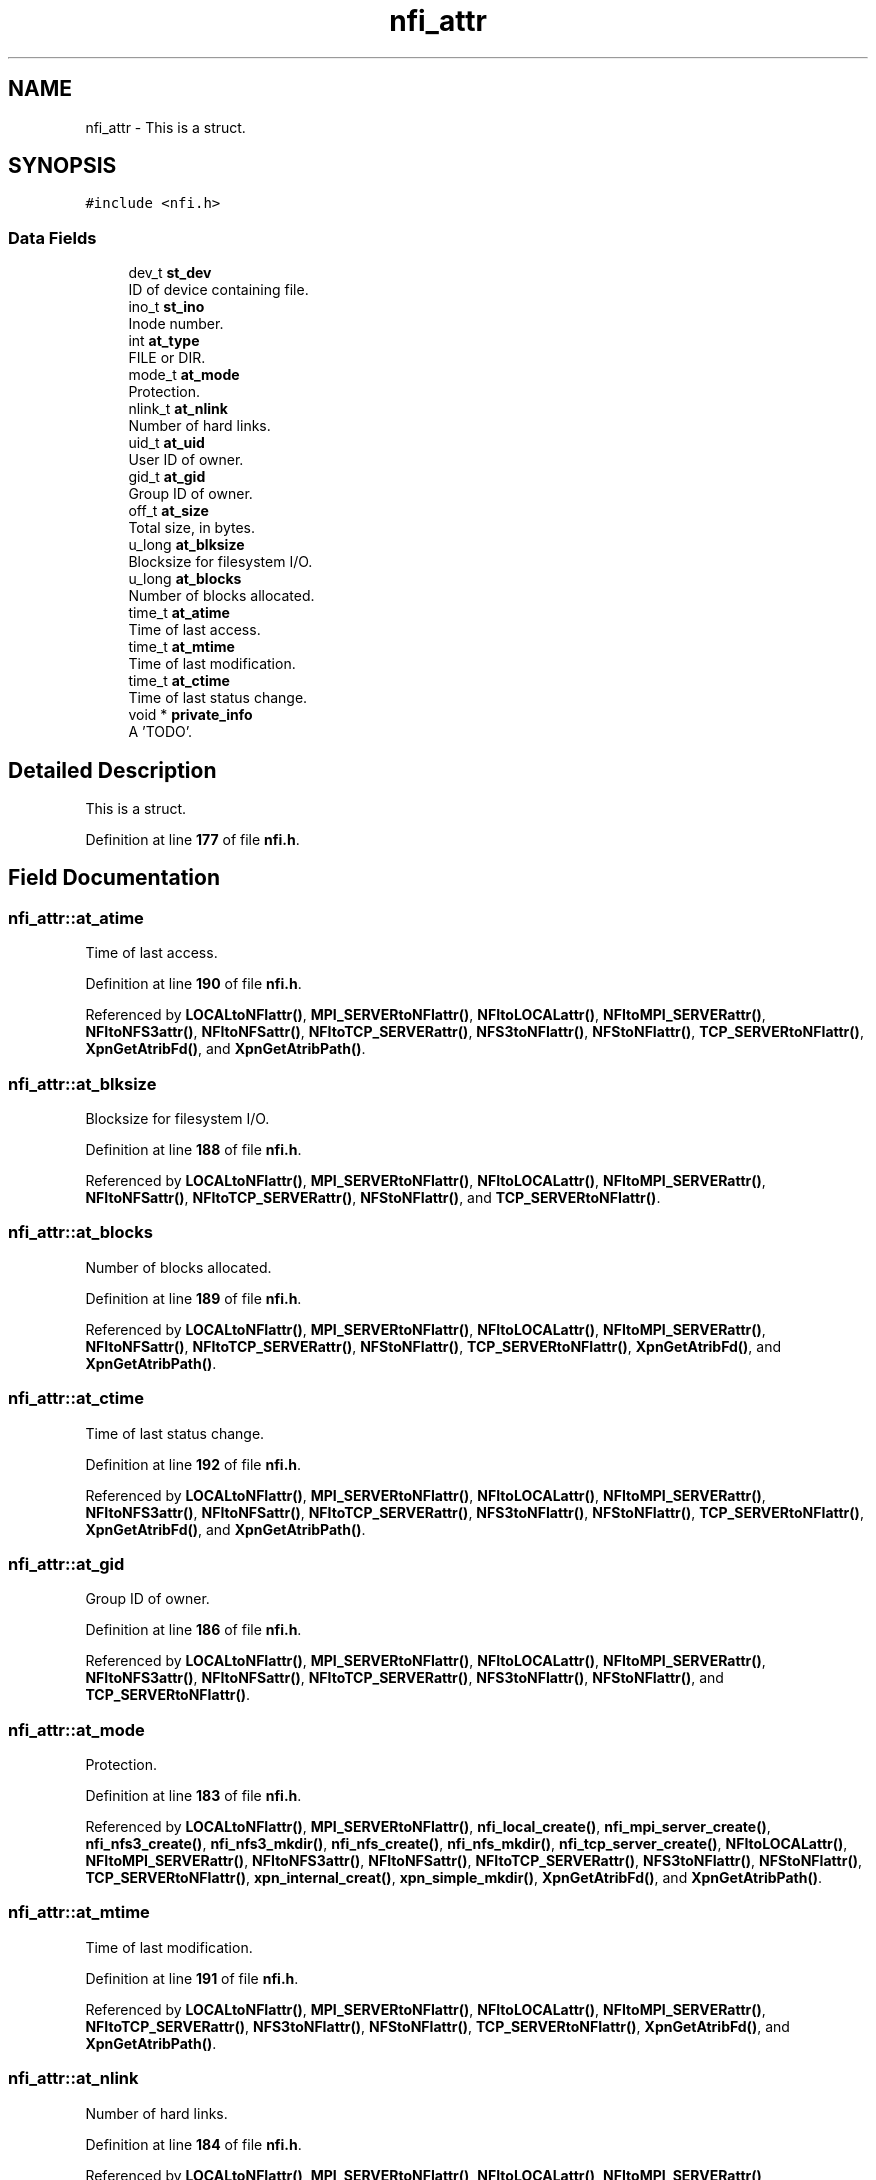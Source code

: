 .TH "nfi_attr" 3 "Wed May 24 2023" "Version Expand version 1.0r5" "Expand" \" -*- nroff -*-
.ad l
.nh
.SH NAME
nfi_attr \- This is a struct\&.  

.SH SYNOPSIS
.br
.PP
.PP
\fC#include <nfi\&.h>\fP
.SS "Data Fields"

.in +1c
.ti -1c
.RI "dev_t \fBst_dev\fP"
.br
.RI "ID of device containing file\&. "
.ti -1c
.RI "ino_t \fBst_ino\fP"
.br
.RI "Inode number\&. "
.ti -1c
.RI "int \fBat_type\fP"
.br
.RI "FILE or DIR\&. "
.ti -1c
.RI "mode_t \fBat_mode\fP"
.br
.RI "Protection\&. "
.ti -1c
.RI "nlink_t \fBat_nlink\fP"
.br
.RI "Number of hard links\&. "
.ti -1c
.RI "uid_t \fBat_uid\fP"
.br
.RI "User ID of owner\&. "
.ti -1c
.RI "gid_t \fBat_gid\fP"
.br
.RI "Group ID of owner\&. "
.ti -1c
.RI "off_t \fBat_size\fP"
.br
.RI "Total size, in bytes\&. "
.ti -1c
.RI "u_long \fBat_blksize\fP"
.br
.RI "Blocksize for filesystem I/O\&. "
.ti -1c
.RI "u_long \fBat_blocks\fP"
.br
.RI "Number of blocks allocated\&. "
.ti -1c
.RI "time_t \fBat_atime\fP"
.br
.RI "Time of last access\&. "
.ti -1c
.RI "time_t \fBat_mtime\fP"
.br
.RI "Time of last modification\&. "
.ti -1c
.RI "time_t \fBat_ctime\fP"
.br
.RI "Time of last status change\&. "
.ti -1c
.RI "void * \fBprivate_info\fP"
.br
.RI "A 'TODO'\&. "
.in -1c
.SH "Detailed Description"
.PP 
This is a struct\&. 


.PP
Definition at line \fB177\fP of file \fBnfi\&.h\fP\&.
.SH "Field Documentation"
.PP 
.SS "nfi_attr::at_atime"

.PP
Time of last access\&. 
.PP
Definition at line \fB190\fP of file \fBnfi\&.h\fP\&.
.PP
Referenced by \fBLOCALtoNFIattr()\fP, \fBMPI_SERVERtoNFIattr()\fP, \fBNFItoLOCALattr()\fP, \fBNFItoMPI_SERVERattr()\fP, \fBNFItoNFS3attr()\fP, \fBNFItoNFSattr()\fP, \fBNFItoTCP_SERVERattr()\fP, \fBNFS3toNFIattr()\fP, \fBNFStoNFIattr()\fP, \fBTCP_SERVERtoNFIattr()\fP, \fBXpnGetAtribFd()\fP, and \fBXpnGetAtribPath()\fP\&.
.SS "nfi_attr::at_blksize"

.PP
Blocksize for filesystem I/O\&. 
.PP
Definition at line \fB188\fP of file \fBnfi\&.h\fP\&.
.PP
Referenced by \fBLOCALtoNFIattr()\fP, \fBMPI_SERVERtoNFIattr()\fP, \fBNFItoLOCALattr()\fP, \fBNFItoMPI_SERVERattr()\fP, \fBNFItoNFSattr()\fP, \fBNFItoTCP_SERVERattr()\fP, \fBNFStoNFIattr()\fP, and \fBTCP_SERVERtoNFIattr()\fP\&.
.SS "nfi_attr::at_blocks"

.PP
Number of blocks allocated\&. 
.PP
Definition at line \fB189\fP of file \fBnfi\&.h\fP\&.
.PP
Referenced by \fBLOCALtoNFIattr()\fP, \fBMPI_SERVERtoNFIattr()\fP, \fBNFItoLOCALattr()\fP, \fBNFItoMPI_SERVERattr()\fP, \fBNFItoNFSattr()\fP, \fBNFItoTCP_SERVERattr()\fP, \fBNFStoNFIattr()\fP, \fBTCP_SERVERtoNFIattr()\fP, \fBXpnGetAtribFd()\fP, and \fBXpnGetAtribPath()\fP\&.
.SS "nfi_attr::at_ctime"

.PP
Time of last status change\&. 
.PP
Definition at line \fB192\fP of file \fBnfi\&.h\fP\&.
.PP
Referenced by \fBLOCALtoNFIattr()\fP, \fBMPI_SERVERtoNFIattr()\fP, \fBNFItoLOCALattr()\fP, \fBNFItoMPI_SERVERattr()\fP, \fBNFItoNFS3attr()\fP, \fBNFItoNFSattr()\fP, \fBNFItoTCP_SERVERattr()\fP, \fBNFS3toNFIattr()\fP, \fBNFStoNFIattr()\fP, \fBTCP_SERVERtoNFIattr()\fP, \fBXpnGetAtribFd()\fP, and \fBXpnGetAtribPath()\fP\&.
.SS "nfi_attr::at_gid"

.PP
Group ID of owner\&. 
.PP
Definition at line \fB186\fP of file \fBnfi\&.h\fP\&.
.PP
Referenced by \fBLOCALtoNFIattr()\fP, \fBMPI_SERVERtoNFIattr()\fP, \fBNFItoLOCALattr()\fP, \fBNFItoMPI_SERVERattr()\fP, \fBNFItoNFS3attr()\fP, \fBNFItoNFSattr()\fP, \fBNFItoTCP_SERVERattr()\fP, \fBNFS3toNFIattr()\fP, \fBNFStoNFIattr()\fP, and \fBTCP_SERVERtoNFIattr()\fP\&.
.SS "nfi_attr::at_mode"

.PP
Protection\&. 
.PP
Definition at line \fB183\fP of file \fBnfi\&.h\fP\&.
.PP
Referenced by \fBLOCALtoNFIattr()\fP, \fBMPI_SERVERtoNFIattr()\fP, \fBnfi_local_create()\fP, \fBnfi_mpi_server_create()\fP, \fBnfi_nfs3_create()\fP, \fBnfi_nfs3_mkdir()\fP, \fBnfi_nfs_create()\fP, \fBnfi_nfs_mkdir()\fP, \fBnfi_tcp_server_create()\fP, \fBNFItoLOCALattr()\fP, \fBNFItoMPI_SERVERattr()\fP, \fBNFItoNFS3attr()\fP, \fBNFItoNFSattr()\fP, \fBNFItoTCP_SERVERattr()\fP, \fBNFS3toNFIattr()\fP, \fBNFStoNFIattr()\fP, \fBTCP_SERVERtoNFIattr()\fP, \fBxpn_internal_creat()\fP, \fBxpn_simple_mkdir()\fP, \fBXpnGetAtribFd()\fP, and \fBXpnGetAtribPath()\fP\&.
.SS "nfi_attr::at_mtime"

.PP
Time of last modification\&. 
.PP
Definition at line \fB191\fP of file \fBnfi\&.h\fP\&.
.PP
Referenced by \fBLOCALtoNFIattr()\fP, \fBMPI_SERVERtoNFIattr()\fP, \fBNFItoLOCALattr()\fP, \fBNFItoMPI_SERVERattr()\fP, \fBNFItoTCP_SERVERattr()\fP, \fBNFS3toNFIattr()\fP, \fBNFStoNFIattr()\fP, \fBTCP_SERVERtoNFIattr()\fP, \fBXpnGetAtribFd()\fP, and \fBXpnGetAtribPath()\fP\&.
.SS "nfi_attr::at_nlink"

.PP
Number of hard links\&. 
.PP
Definition at line \fB184\fP of file \fBnfi\&.h\fP\&.
.PP
Referenced by \fBLOCALtoNFIattr()\fP, \fBMPI_SERVERtoNFIattr()\fP, \fBNFItoLOCALattr()\fP, \fBNFItoMPI_SERVERattr()\fP, \fBNFItoTCP_SERVERattr()\fP, \fBTCP_SERVERtoNFIattr()\fP, \fBXpnGetAtribFd()\fP, and \fBXpnGetAtribPath()\fP\&.
.SS "nfi_attr::at_size"

.PP
Total size, in bytes\&. 
.PP
Definition at line \fB187\fP of file \fBnfi\&.h\fP\&.
.PP
Referenced by \fBLOCALtoNFIattr()\fP, \fBMPI_SERVERtoNFIattr()\fP, \fBNFItoLOCALattr()\fP, \fBNFItoMPI_SERVERattr()\fP, \fBNFItoNFS3attr()\fP, \fBNFItoNFSattr()\fP, \fBNFItoTCP_SERVERattr()\fP, \fBNFS3toNFIattr()\fP, \fBNFStoNFIattr()\fP, \fBTCP_SERVERtoNFIattr()\fP, \fBXpnGetAtribFd()\fP, and \fBXpnGetAtribPath()\fP\&.
.SS "nfi_attr::at_type"

.PP
FILE or DIR\&. 
.PP
Definition at line \fB182\fP of file \fBnfi\&.h\fP\&.
.PP
Referenced by \fBLOCALtoNFIattr()\fP, \fBMPI_SERVERtoNFIattr()\fP, \fBNFItoLOCALattr()\fP, \fBNFItoMPI_SERVERattr()\fP, \fBNFItoNFS3attr()\fP, \fBNFItoNFSattr()\fP, \fBNFItoTCP_SERVERattr()\fP, \fBNFS3toNFIattr()\fP, \fBNFStoNFIattr()\fP, \fBTCP_SERVERtoNFIattr()\fP, and \fBXpnGetAtribFd()\fP\&.
.SS "nfi_attr::at_uid"

.PP
User ID of owner\&. 
.PP
Definition at line \fB185\fP of file \fBnfi\&.h\fP\&.
.PP
Referenced by \fBLOCALtoNFIattr()\fP, \fBMPI_SERVERtoNFIattr()\fP, \fBNFItoLOCALattr()\fP, \fBNFItoMPI_SERVERattr()\fP, \fBNFItoNFS3attr()\fP, \fBNFItoNFSattr()\fP, \fBNFItoTCP_SERVERattr()\fP, \fBNFS3toNFIattr()\fP, \fBNFStoNFIattr()\fP, and \fBTCP_SERVERtoNFIattr()\fP\&.
.SS "nfi_attr::private_info"

.PP
A 'TODO'\&. 
.PP
Definition at line \fB193\fP of file \fBnfi\&.h\fP\&.
.PP
Referenced by \fBNFS3toNFIattr()\fP, and \fBNFStoNFIattr()\fP\&.
.SS "nfi_attr::st_dev"

.PP
ID of device containing file\&. 
.PP
Definition at line \fB179\fP of file \fBnfi\&.h\fP\&.
.PP
Referenced by \fBLOCALtoNFIattr()\fP, \fBMPI_SERVERtoNFIattr()\fP, \fBNFItoLOCALattr()\fP, \fBNFItoMPI_SERVERattr()\fP, \fBNFItoNFS3attr()\fP, \fBNFItoTCP_SERVERattr()\fP, \fBNFS3toNFIattr()\fP, \fBTCP_SERVERtoNFIattr()\fP, \fBXpnGetAtribFd()\fP, and \fBXpnGetAtribPath()\fP\&.
.SS "nfi_attr::st_ino"

.PP
Inode number\&. 
.PP
Definition at line \fB180\fP of file \fBnfi\&.h\fP\&.
.PP
Referenced by \fBLOCALtoNFIattr()\fP, \fBMPI_SERVERtoNFIattr()\fP, \fBNFItoLOCALattr()\fP, \fBNFItoMPI_SERVERattr()\fP, \fBNFItoNFS3attr()\fP, \fBNFItoTCP_SERVERattr()\fP, \fBNFS3toNFIattr()\fP, \fBTCP_SERVERtoNFIattr()\fP, \fBXpnGetAtribFd()\fP, and \fBXpnGetAtribPath()\fP\&.

.SH "Author"
.PP 
Generated automatically by Doxygen for Expand from the source code\&.
